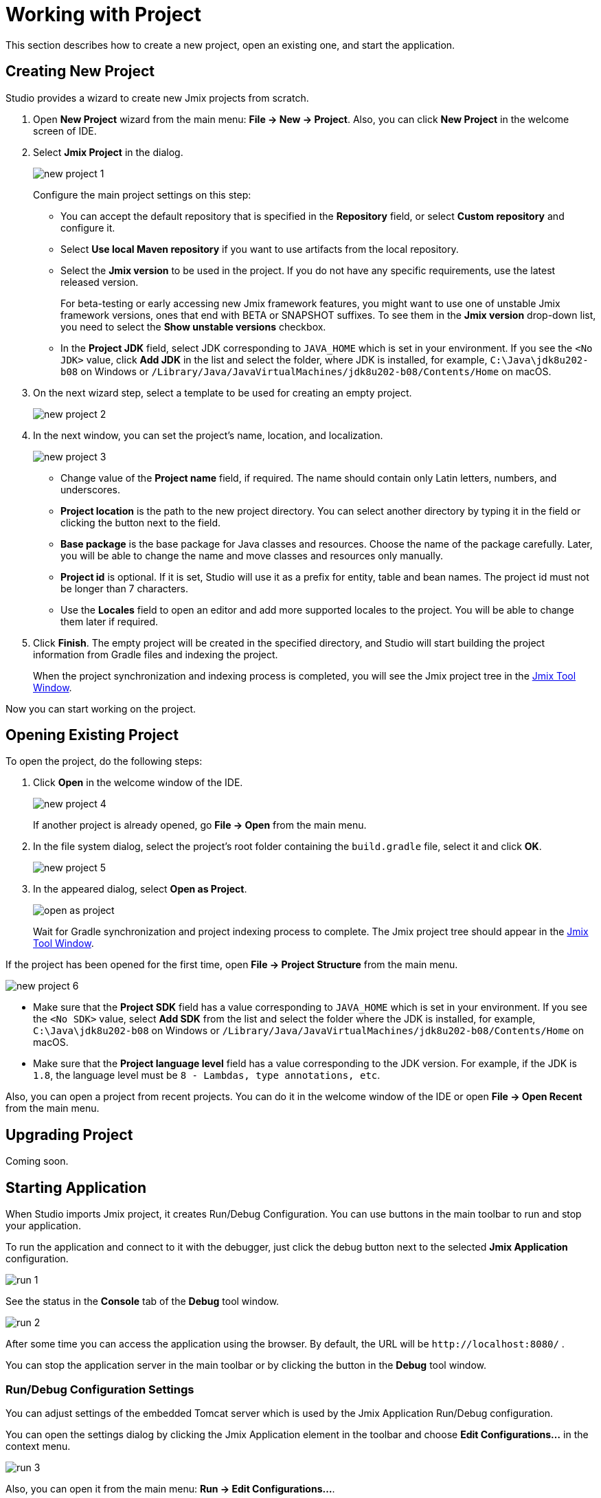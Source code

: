 = Working with Project

This section describes how to create a new project, open an existing one, and start the application.

[[creating-new-project]]
== Creating New Project

Studio provides a wizard to create new Jmix projects from scratch. 

. Open *New Project* wizard from the main menu: *File -> New -> Project*. Also, you can click *New Project* in the welcome screen of IDE.
. Select *Jmix Project* in the dialog.
+
image::new-project-1.png[align="center"]
+
Configure the main project settings on this step:

* You can accept the default repository that is specified in the *Repository* field, or select *Custom repository* and configure it.
* Select *Use local Maven repository* if you want to use artifacts from the local repository.
* Select the *Jmix version* to be used in the project. If you do not have any specific requirements, use the latest released version.
+
For beta-testing or early accessing new Jmix framework features, you might want to use one of unstable Jmix framework versions, ones that end with BETA or SNAPSHOT suffixes. To see them in the *Jmix version* drop-down list, you need to select the *Show unstable versions* checkbox.
+
* In the *Project JDK* field, select JDK corresponding to `JAVA_HOME` which is set in your environment. If you see the `<No JDK>` value, click *Add JDK* in the list and select the folder, where JDK is installed, for example, `C:\Java\jdk8u202-b08` on Windows or `/Library/Java/JavaVirtualMachines/jdk8u202-b08/Contents/Home` on macOS.
+
. On the next wizard step, select a template to be used for creating an empty project.
+
image::new-project-2.png[align="center"]
+
. In the next window, you can set the project's name, location, and localization.
+
image::new-project-3.png[align="center"]
+
* Change value of the *Project name* field, if required. The name should contain only Latin letters, numbers, and underscores.
* *Project location* is the path to the new project directory. You can select another directory by typing it in the field or clicking the  button next to the field.
* *Base package* is the base package for Java classes and resources. Choose the name of the package carefully. Later, you will be able to change the name and move classes and resources only manually.
* *Project id* is optional. If it is set, Studio will use it as a prefix for entity, table and bean names. The project id must not be longer than 7 characters.
* Use the *Locales* field to open an editor and add more supported locales to the project. You will be able to change them later if required.
. Click *Finish*. The empty project will be created in the specified directory, and Studio will start building the project information from Gradle files and indexing the project.
+
When the project synchronization and indexing process is completed, you will see the Jmix project tree in the xref:studio:tool-window.adoc[Jmix Tool Window].

Now you can start working on the project.

[[opening-existing-project]]
== Opening Existing Project

To open the project, do the following steps:

. Click *Open* in the welcome window of the IDE. 
+
image::new-project-4.png[aligen="center"]
+
If another project is already opened, go *File -> Open* from the main menu.
+
. In the file system dialog, select the project’s root folder containing the `build.gradle` file, select it and click *OK*.
+
image::new-project-5.png[aligen="center"]
+
. In the appeared dialog, select *Open as Project*.
+
image::open-as-project.png[aligen="center"]
+
Wait for Gradle synchronization and project indexing process to complete. The Jmix project tree should appear in the xref:studio:tool-window.adoc[Jmix Tool Window].

If the project has been opened for the first time, open *File -> Project Structure* from the main menu.

image::new-project-6.png[aligen="center"]

* Make sure that the *Project SDK* field has a value corresponding to `JAVA_HOME` which is set in your environment. If you see the `<No SDK>` value, select *Add SDK* from the list and select the folder where the JDK is installed, for example, `C:\Java\jdk8u202-b08` on Windows or `/Library/Java/JavaVirtualMachines/jdk8u202-b08/Contents/Home` on macOS.
* Make sure that the *Project language level* field has a value corresponding to the JDK version. For example, if the JDK is `1.8`, the language level must be `8 - Lambdas, type annotations, etc`.

Also, you can open a project from recent projects. You can do it in the welcome window of the IDE or open *File -> Open Recent* from the main menu.

[[upgrading-project]]
== Upgrading Project

Coming soon.

== Starting Application

When Studio imports Jmix project, it creates Run/Debug Configuration. You can use buttons in the main toolbar to run and stop your application.

To run the application and connect to it with the debugger, just click the debug button next to the selected *Jmix Application* configuration.

image::run-1.png[align="center"]

See the status in the *Console* tab of the *Debug* tool window.

image::run-2.png[align="center"]

After some time you can access the application using the browser. By default, the URL will be `\http://localhost:8080/` .

You can stop the application server in the main toolbar or by clicking the button in the *Debug* tool window.

=== Run/Debug Configuration Settings

You can adjust settings of the embedded Tomcat server which is used by the Jmix Application Run/Debug configuration. 

You can open the settings dialog by clicking the Jmix Application element in the toolbar and choose *Edit Configurations…*​ in the context menu.

image::run-3.png[align="center"]

Also, you can open it from the main menu: *Run → Edit Configurations…​*.

The Run/Debug Configuration dialog appears. 

image::run-4.png[align="center"]

You might be interested in editing the following settings:

* *Arguments* – JVM options to be passed to the debug server. For example, specify `-Xmx1500m` to increase maximum allowed memory usage for the server.
* *Environment variables* – environment variables that should be available to the debug server process.

== Using Non-Default JDK

Both IntelliJ IDEA and Gradle by default use Java Development Kit (JDK) defined by the `JAVA_HOME` environment variable to assemble and run Java projects. In order to use the non-default JDK in your project without touching global system settings, you need to perform several steps.

Let’s consider that `JAVA_HOME` environment variable points to the JDK 8 and you want to use JDK 11 in your project.

You need to perform the following steps:

. Open *File → Project Structure* from the main menu. 
. Select SDKs in the left menu. Press + button and select *Add JDK*.
+
image::jdk-1.png[align="center"]
+
. Select JDK 11 installation folder. Press *OK* to save changes.
. If you create a new Jmix project, select "11" for the Project SDK field.
+
For existing projects open *File → Project Structure* from the main menu and change the *Project -> Project SDK* value.
. Navigate to the project root folder and create `gradle.properties` file with the following text:
+
[source,properties]
----
# Path to JDK 11
org.gradle.java.home = C:/Java/jdk-11.0.5.10-hotspot
----
+
. Modify the `build.gradle` file located in the project root folder. Add the following statements:
+
[source,gradle]
----
group = '...'
version = '...'
sourceCompatibility = '11'
targetCompatibility = '11'
----
+
. In the Gradle tool window click *Reload All Gradle Projects* to refresh the Gradle project configuration.

When these changes are performed, the project is going to be compiled and run with JDK 11, without changing global system settings.
